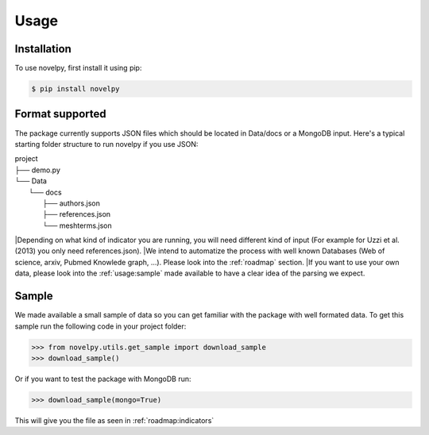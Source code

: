 .. _usage:

Usage
=====

.. _installation:

Installation
------------

To use novelpy, first install it using pip:

.. code-block:: console

   $ pip install novelpy


.. _format:
Format supported
----------------

The package currently supports JSON files which should be located in Data/docs or a MongoDB input. Here's a typical starting folder structure to run novelpy if you use JSON:

| project
| ├── demo.py
| └── Data          
|     └── docs
|         ├── authors.json
|         ├── references.json
|         └── meshterms.json


|Depending on what kind of indicator you are running, you will need different kind of input (For example for Uzzi et al.(2013) you only need references.json). 
|We intend to automatize the process with well known Databases (Web of science, arxiv, Pubmed Knowlede graph, ...). Please look into the :ref:`roadmap` section.
|If you want to use your own data, please look into the :ref:`usage:sample` made available to have a clear idea of the parsing we expect.

.. _sample:
Sample
----------------

We made available a small sample of data so you can get familiar with the package with well formated data. To get this sample run the following code in your project folder:

>>> from novelpy.utils.get_sample import download_sample
>>> download_sample()

Or if you want to test the package with MongoDB run:

>>> download_sample(mongo=True)


This will give you the file as seen in :ref:`roadmap:indicators`


